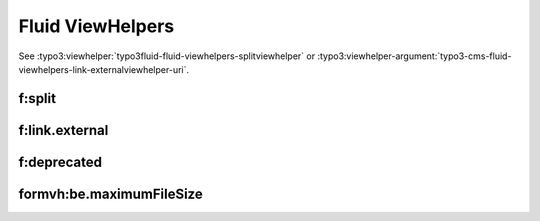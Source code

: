=================
Fluid ViewHelpers
=================

See :typo3:viewhelper:`typo3fluid-fluid-viewhelpers-splitviewhelper` or
:typo3:viewhelper-argument:`typo3-cms-fluid-viewhelpers-link-externalviewhelper-uri`.

f:split
=======

..  typo3:viewhelper:: split
    :source: resources/global_viewhelpers_demo.json

f:link.external
===============

..  typo3:viewhelper:: link.external
    :source: resources/global_viewhelpers_demo.json

f:deprecated
============

..  typo3:viewhelper:: deprecated
    :source: resources/global_viewhelpers_demo.json


formvh:be.maximumFileSize
=========================

..  typo3:viewhelper:: be.maximumFileSize
    :source: resources/Form.json
